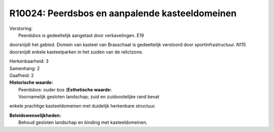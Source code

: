 R10024: Peerdsbos en aanpalende kasteeldomeinen
===============================================

| Verstoring:
|  Peerdsbos is gedeeltelijk aangetast door verkavelingen. E19
doorsnijdt het gebied. Domein van kasteel van Brasschaat is gedeeltelijk
verstoord door sportinfrastructuur. N115 doorsnijdt enkele kasteelparken
in het zuiden van de relictzone.

| Herkenbaarheid: 3

| Samenhang: 2

| Gaafheid: 2

| **Historische waarde:**
|  Peerdsbos: ouder bos (**Esthetische waarde:**
|  Voornamelijk gesloten landschap; zuid en zuidoostelijke rand bevat
enkele prachtige kasteeldomeinen met duidelijk herkenbare structuur.



| **Beleidswenselijkheden:**
|  Behoud gesloten landschap en binding met kasteeldomeinen.
